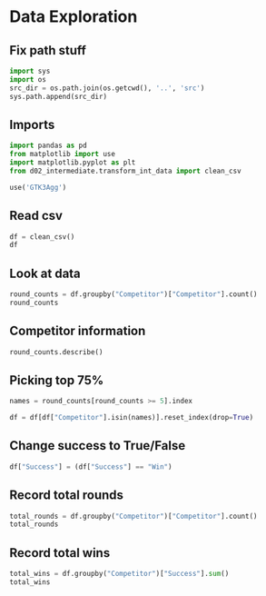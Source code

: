 * Data Exploration
:PROPERTIES:
:header-args: :exports both :session
:END:

** Fix path stuff
#+BEGIN_SRC python
import sys
import os
src_dir = os.path.join(os.getcwd(), '..', 'src')
sys.path.append(src_dir)
#+END_SRC

#+RESULTS:
: None

** Imports
#+BEGIN_SRC python
import pandas as pd
from matplotlib import use
import matplotlib.pyplot as plt
from d02_intermediate.transform_int_data import clean_csv

use('GTK3Agg')
#+END_SRC

#+RESULTS:
: None

** Read csv
#+BEGIN_SRC python
df = clean_csv()
df
#+END_SRC

#+RESULTS:
#+begin_example
       Location  Year         Competitor   Round Success
0         Cairo  2023    Xenos Dionysios    Semi     Win
1         Cairo  2023      Amirali Didar    Semi    Loss
2         Cairo  2023      Nakano Hiroki    Semi    Loss
3         Cairo  2023    Da Costa Steven    Semi     Win
4         Cairo  2023    Xenos Dionysios   Final    Loss
..          ...   ...                ...     ...     ...
103  Matosinhos  2022    Da Costa Steven   Final     Win
104  Matosinhos  2022        Pisino Noah  Bronze     Win
105  Matosinhos  2022        Oubaya Said  Bronze    Loss
106  Matosinhos  2022  Aghalarzade Tural  Bronze    Loss
107  Matosinhos  2022    Nakano Soichiro  Bronze     Win

[108 rows x 5 columns]
#+end_example

** Look at data
#+BEGIN_SRC python
round_counts = df.groupby("Competitor")["Competitor"].count()
round_counts
#+END_SRC

#+RESULTS:
#+begin_example
Competitor
Aghalarzade Tural            5
Almasatfa Abdel Rahman      10
Alzahrani Sultan             1
Amirali Didar                8
Da Costa Steven              6
De Vivo Gianluca             5
Deniz Muratcan               1
Elsawy Ali                   8
Figueira Vinicius            2
Friere Fuentes Tomas         1
Ghaith Afeef                 2
Kozaki Yugo                  5
Lotfy Ahmed                  5
Maresca Luca                 4
Milkhailichenko Danila       1
Muratov Assylbek             2
Nakano Hiroki                2
Nakano Soichiro              4
Nhuyen Devid                 2
Oubaya Said                  4
Oulad Haj Amar Youness       3
Pisino Noah                  1
Pokorny Stefan               1
Rodrigues Jesus Leonardo     1
Rosiello Jess                2
Sharafutdinov Ernest         1
Tadissi Yves Martial         8
Uygur Burak                  4
Xenos Dionysios              8
Yanovskyi Davyd              1
Name: Competitor, dtype: int64
#+end_example

** Competitor information
#+BEGIN_SRC python
round_counts.describe()
#+END_SRC

#+RESULTS:
: count    30.000000
: mean      3.600000
: std       2.685851
: min       1.000000
: 25%       1.000000
: 50%       2.500000
: 75%       5.000000
: max      10.000000
: Name: Competitor, dtype: float64

** Picking top 75%
#+BEGIN_SRC python
names = round_counts[round_counts >= 5].index

df = df[df["Competitor"].isin(names)].reset_index(drop=True)
#+END_SRC

#+RESULTS:

** Change success to True/False
#+BEGIN_SRC python
df["Success"] = (df["Success"] == "Win")
#+END_SRC

#+RESULTS:

** Record total rounds
#+BEGIN_SRC python
total_rounds = df.groupby("Competitor")["Competitor"].count()
total_rounds
#+END_SRC

#+RESULTS:
#+begin_example
Competitor
Aghalarzade Tural          5
Almasatfa Abdel Rahman    10
Amirali Didar              8
Da Costa Steven            6
De Vivo Gianluca           5
Elsawy Ali                 8
Kozaki Yugo                5
Lotfy Ahmed                5
Tadissi Yves Martial       8
Xenos Dionysios            8
Name: Competitor, dtype: int64
#+end_example

** Record total wins
#+BEGIN_SRC python
total_wins = df.groupby("Competitor")["Success"].sum()
total_wins
#+END_SRC

#+RESULTS:
#+begin_example
Competitor
Aghalarzade Tural         1
Almasatfa Abdel Rahman    7
Amirali Didar             5
Da Costa Steven           6
De Vivo Gianluca          4
Elsawy Ali                6
Kozaki Yugo               2
Lotfy Ahmed               1
Tadissi Yves Martial      4
Xenos Dionysios           5
Name: Success, dtype: int64
#+end_example
